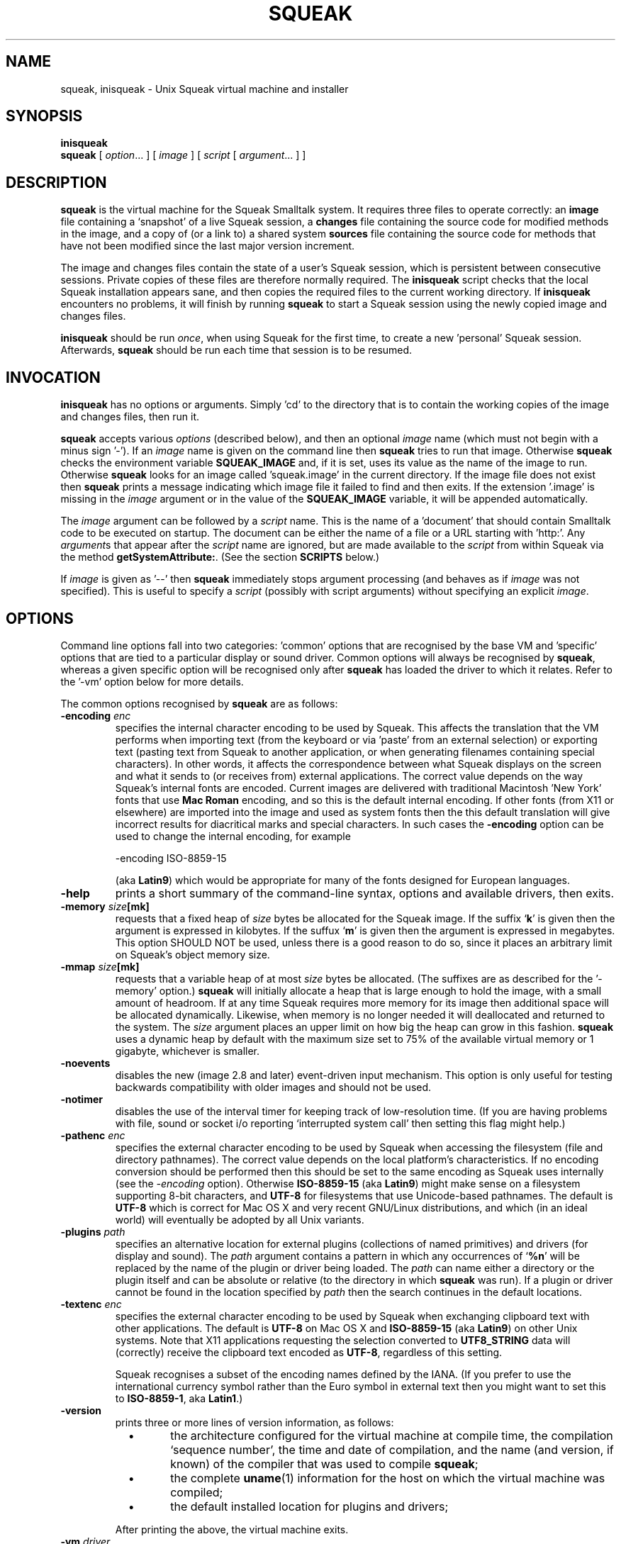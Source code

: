 .\" squeak.1 -- manual page for Unix Squeak			-*- nroff -*-
.\" 
.\"   Copyright (C) 1996-2002 Ian Piumarta and other authors/contributors
.\"     as listed elsewhere in this file.
.\"   All rights reserved.
.\"   
.\"     You are NOT ALLOWED to distribute modified versions of this file
.\"     under its original name.  If you want to modify it and then make
.\"     your modifications available publicly, rename the file first.
.\" 
.\"   This file is part of Unix Squeak.
.\" 
.\"   This file is distributed in the hope that it will be useful, but WITHOUT
.\"   ANY WARRANTY; without even the implied warranty of MERCHANTABILITY or
.\"   FITNESS FOR A PARTICULAR PURPOSE.
.\"   
.\"   You may use and/or distribute this file ONLY as part of Squeak, under
.\"   the terms of the Squeak License as described in `LICENSE' in the base of
.\"   this distribution, subject to the following additional restrictions:
.\" 
.\"   1. The origin of this software must not be misrepresented; you must not
.\"      claim that you wrote the original software.  If you use this software
.\"      in a product, an acknowledgment to the original author(s) (and any
.\"      other contributors mentioned herein) in the product documentation
.\"      would be appreciated but is not required.
.\" 
.\"   2. You must not distribute (or make publicly available by any
.\"      means) a modified copy of this file unless you first rename it.
.\" 
.\"   3. This notice must not be removed or altered in any source distribution.
.\" 
.\"   Using (or modifying this file for use) in any context other than Squeak
.\"   changes these copyright conditions.  Read the file `COPYING' in the
.\"   directory `platforms/unix/doc' before proceeding with any such use.
.\" 
.\" Last edited: 2003-08-20 15:53:58 by piumarta on emilia.inria.fr
.\" 
.if @@\*(lq@ \{\
.	ds lq "
.	if t .ds lq ``
.	if !@@\(lq@ .ds lq "\(lq
.\}
.if @@\*(rq@ \{\
.	ds rq "
.	if t .ds rq ''
.	if !@@\(rq@ .ds rq "\(rq
.\}
.de Id
.ds Rv \\$3
.ds Dt \\$4
..
.de Sp
.if n .sp
.if t .sp 0.4
..
.TH SQUEAK 1 "\*(Dt" "Squeak Smalltalk System" "Squeak Smalltalk System"
.SH NAME
squeak, inisqueak \- Unix Squeak virtual machine and installer
.SH SYNOPSIS
.B inisqueak
.br
.B squeak
.RI "[ " option ".\|.\|. ] [ " image " ] [ " script " [ " argument ".\|.\|. ] ]"
.SH DESCRIPTION
.B squeak
is the virtual machine for the Squeak Smalltalk system.  It requires three files
to operate correctly: an
.B image
file containing a `snapshot' of a live Squeak session, a
.B changes
file containing the source code for modified methods in the image, and
a copy of (or a link to) a shared system
.B sources
file containing the source code for methods that have not been modified
since the last major version increment.
.PP
The image and changes files contain the state of a user's Squeak
session, which is persistent between consecutive sessions.  Private
copies of these files are therefore normally required.  The
.B inisqueak
script checks that the local Squeak installation appears sane, and then
copies the required files to the current
working directory.
If
.B inisqueak
encounters no problems, it will finish by running
.B squeak
to start a Squeak session using the newly copied image and changes files.
.PP
.B inisqueak
should be run
.I once\c
\&, when using Squeak for the first time, to create a new 'personal'
Squeak session.  Afterwards,
.B squeak
should be run each time that session is to be resumed.
.PP
.SH INVOCATION
.B inisqueak
has no options or arguments.
Simply 'cd' to the directory that is to contain the working
copies of the image and changes files, then run it.
.PP
.B squeak
accepts various
.I options
(described below), and then an optional
.I image
name (which must not begin with a minus sign '\-').  If an
.I image
name is given on the command line then
.B squeak
tries to run that image.  Otherwise
.B squeak
checks the environment variable
.B SQUEAK_IMAGE
and, if it is set, uses its value as the name of the image to run.
Otherwise 
.B squeak
looks for an image called 'squeak.image' in the current directory.
If the image file does not exist then
.B squeak
prints a message indicating which image file it failed to find and then
exits.
If the extension '.image' is missing in the
.I image
argument or in the value of the
.B SQUEAK_IMAGE
variable, it will be appended automatically.
.PP
The
.I image
argument can be followed by a
.I script
name.  This is the name of a 'document' that should contain
Smalltalk code to be executed on startup.  The document can be either
the name of a file or a URL starting with 'http:'.
Any
.I argument\c
s that appear after the
.I script
name are ignored, but are made available to the
.I script
from within Squeak via the method
.B getSystemAttribute:\c
\&.  (See the section
.B SCRIPTS
below.)
.PP
If
.I image
is given as '--' then
.B squeak
immediately stops argument processing (and behaves as if
.I image
was not specified).  This is useful to specify a
.I script
(possibly with script arguments) without specifying an explicit
.I image\c
\&.
.SH OPTIONS
Command line options fall into two categories: 'common' options
that are recognised by the base VM and 'specific' options that are
tied to a particular display or sound driver.  Common options will
always be recognised by
.B squeak\c
, whereas a given specific option will be recognised only after
.B squeak
has loaded the driver to which it relates.  Refer to the '-vm'
option below for more details.
.PP
The common options recognised by
.B squeak
are as follows:
.TP
.BI "\-encoding " "enc"
specifies the internal character encoding to be used by Squeak.  This
affects the translation that the VM performs when importing text (from
the keyboard or via 'paste' from an external selection) or exporting
text (pasting text from Squeak to another application, or when
generating filenames containing special characters).  In other words,
it affects the correspondence between what Squeak displays on the
screen and what it sends to (or receives from) external applications.
The correct value depends on the way Squeak's internal fonts are
encoded.  Current images are delivered with traditional Macintosh
\&'New York' fonts that use
.B Mac Roman
encoding, and so this is the default internal encoding.  If other
fonts (from X11 or elsewhere) are imported into the image and used as
system fonts then the this default translation will give incorrect
results for diacritical marks and special characters.  In such cases
the
.B \-encoding
option can be used to change the internal encoding, for example
.sp
.nf
\ \ \ \ \-encoding ISO-8859-15
.fi
.sp
(aka
.B Latin9\c
) which would be appropriate for many of the fonts designed for
European languages.
.TP
.B \-help
prints a short summary of the command-line syntax, options and
available drivers, then exits.
.TP
.BI "-memory " "size"[mk]
requests that a fixed heap of
.I size
bytes be allocated for the Squeak image.  If the suffix `\c
.B k\c
\&' is given then the argument is expressed in kilobytes.  If
the suffux `\c
.B m\c
\&' is given then the argument is expressed in megabytes.  This option
SHOULD NOT be used, unless there is a good reason to do so, since it
places an arbitrary limit on Squeak's object memory size.
.TP
.BI "-mmap " "size"[mk]
requests that a variable heap of at most
.I size
bytes be allocated.  (The suffixes are as described for the
\&'\-memory' option.)
.B squeak
will initially allocate a heap that is large enough to hold the image,
with a small amount of headroom.  If at any time Squeak requires more
memory for its image then additional space will be allocated
dynamically.  Likewise, when memory is no longer needed it will
deallocated and returned to the system.  The
.I size
argument places an upper limit on how big the heap can grow in this
fashion.  
.B squeak
uses a dynamic heap by default with the maximum size set to 75% of the
available virtual memory or 1 gigabyte, whichever is smaller.
.TP
.B \-noevents
disables the new (image 2.8 and later) event-driven input mechanism.
This option is only useful for testing backwards compatibility with
older images and should not be used.
.TP
.B \-notimer
disables the use of the interval timer for keeping track of low-resolution
time.  (If you are having problems with file, sound or socket i/o reporting
`interrupted system call' then setting this flag might help.)
.TP
.BI "\-pathenc " "enc"
specifies the external character encoding to be used by Squeak when accessing the filesystem
(file and directory pathnames).  The correct value depends on the local platform's characteristics.
If no encoding conversion should be performed then this should be set to the same encoding
as Squeak uses internally (see the
.I \-encoding
option).  Otherwise
.B ISO-8859-15
(aka
.B Latin9\c
) might make sense on a filesystem supporting 8\-bit characters, and
.B UTF-8
for filesystems that use Unicode-based pathnames.  The default is
.B UTF-8
which is correct for Mac OS X and very recent GNU/Linux distributions,
and which (in an ideal world) will eventually be adopted by all Unix
variants.
.TP
.BI "-plugins " "path"
specifies an alternative location for external plugins (collections of
named primitives) and drivers (for display and sound).  The
.I path
argument contains a pattern in which any occurrences of `\c
.B %n\c
\&' will be replaced by the name of the plugin or driver being loaded.
The
.I path
can name either a directory or the plugin itself and can be absolute or
relative (to the directory in which
.B squeak
was run).  If a plugin or driver cannot be found in the location
specified by
.I path
then the search continues in the default locations.
.TP
.BI "\-textenc " "enc"
specifies the external character encoding to be used by Squeak when
exchanging clipboard text with other applications.  The default is
.B UTF-8
on Mac OS X and
.B ISO-8859-15
(aka
.B Latin9\c
) on other Unix systems.  Note that X11 applications requesting the
selection converted to
.B UTF8_STRING
data will (correctly) receive the clipboard text encoded as
.B UTF-8\c
, regardless of this setting.
.sp
Squeak recognises a subset of the encoding names defined by the IANA.
(If you prefer to use the international currency symbol rather than
the Euro symbol in external text then you might want to set this to
.B ISO-8859-1\c
, aka
.B Latin1\c
\&.)
.TP
.B \-version
prints three or more lines of version information, as follows:
.RS
.TP
\ \ \ \(bu
the architecture configured for the virtual machine at compile time,
the compilation `sequence number', the time and date of compilation,
and the name (and version, if known) of the compiler that was used to
compile
.B squeak\c
;
.TP
\ \ \ \(bu
the complete
.BR uname (1)
information for the host on which the virtual machine was compiled;
.TP
\ \ \ \(bu
the default installed location for plugins and drivers;
.PP
After printing the above, the virtual machine exits.
.RE
.TP
.BI "\-vm " "driver"
asks
.B squeak
to load a sound/display driver.  For each supported device there is a
corresponding driver that
.B squeak
loads during initialisation.  Unless told otherwise,
.B squeak
will figure out sensible default drivers to load.  This choice can be
overridden using this option.  The
.I driver
argument is a list of one or more 'assignments' of the form
.sp
\ \ \ \ 
.I class\c
=\c
.I device
.sp
separated by spaces or commas.  The supported combinations are currently:
.RS
.TP
.B \ \ \ display=X11
to display the Squeak window on a local or remote X Window System
server.
.TP
.B \ \ \ display=Quartz
to display on the local Mac OS X desktop.
.TP
.B \ \ \ display=none
to disable the display (and keyboard/mouse) entirely.  (This driver is
useful primarily for running 'server' applications in Squeak.)
.TP
.B \ \ \ sound=OSS
provides sound input and output via the Open Sound System.  (If you
have a device called '/dev/dsp' then this is likely the one you
want.)
.TP
.B \ \ \ sound=MacOSX
provides sound input/output via Core Audio on Mac OS X.
.TP
.B \ \ \ sound=NAS
provides sound i/o via the Network Audio System.
.TP
.B \ \ \ sound=Sun
provides sound on Sun Microsystems hardware.
.TP
.B \ \ \ sound=none
disables sound entirely.
.B squeak
will not attempt to play or record sounds when this driver is loaded.
.RE
.PP
.RS
Note that only those drivers relevant to the local platform will be
available.  Attempting to load an unsupported driver will cause
.B squeak
to exit with an error message.  A list of available drivers is printed
by the '-help' option.  If a particular driver cannot load system
libraries on which it depends then it will neither be listed nor
be available to load at runtime.
.RE
.PP
.RS
Note also that on Mac OS X both the X11 and Quartz display drivers are
supported, although the former will refuse to load if the X11 client
libraries are not installed on the local machine.  The Quartz driver
will happily load (and Squeak will run as a fully-fledged application)
even when
.B squeak
is invoked from the command line.  Exercise caution when logged into
Mac OS X from another machine: forgetting to set DISPLAY before trying
to run
.B squeak
on the remote display could cause embarrassement.
.RE
.PP
Options specific to the X11 display driver are as follows:
.TP
.BI "\-browserWindow " "id"
specifies the
.I id
of the window that
.B squeak
should use for its display.  This option is intended for use when Squeak is
running as a web browser plugin.
.TP
.BI "\-display " "server"
specifies that Squeak should connect to the given display
.I server 
instead of looking in the environment variable
.B
DISPLAY
(the default behaviour) to find the name of the server to use.
.TP
.B \-fullscreen
causes the Squeak window to occupy as much of the screen area as possible.
Implies '\c
.B \-notitle\c
\&'.
.TP
.B \-headless
disables the graphical display and mouse/keyboard input.  This mode of
operation is useful primarily for servers.
.TP
.B \-iconic
asks the window manager to iconify the Squeak window at startup.
.TP
.B \-lazy
causes Squeak to `snooze' whenever the main winodw is unmapped.  This can
be used if Squeak appears to be using consuming CPU time while idling (which should
not normally be the case).  Note that if this option is in effect, when the
Squeak window is unmapped
.B squeak
will not respond to any external stimuli (other than to provide the X
selection to requestors, when Squeak is the owner).
.TP
.B \-mapdelbs
maps the Delete key onto Backspace.  Backspace deletes the character to the left
of the cursor and Delete normally deletes the character
to the right of the cursor.  With this option, Deletes will behave like
Backspace.  The behaviour of Backspace is not changed.
.TP
.B \-notitle
disables the title bar on the Squeak window (if the window manager supports it).
This option is implied by '\c
.B \-fullscreen\c
\&'.
.TP
.B \-swapbtn
swaps the yellow and blue buttons.   (Traditionally, the red button is on
the left, yellow in the middle and blue on the right.  The colourful names
come from the Xerox Alto on which Smalltalk was first implemented.)
Squeak normally maps X buttons 1, 2 and 3 to the
.B red\c
, 
.B yellow
and 
.B blue
buttons, in that order.  With this option, it maps X buttons
1, 2 and 3 to the
.B red\c
, 
.B blue
and
.B yellow
buttons.)
.TP
.B \-xasync
causes Squeak to use asynchronous display updates.  The virtual machine normally
flushes and synchronises the display connection at regular intervals.  Using this
option disables synchronisation, which will be performed only when the image
explicitly requests it.
.TP
.B \-xshm
enables the use of the X Shared Memory extension on servers that support it.
This can dramatically improve display performance, but works only when
Squeak is running on the server.
.PP
Options specific to the FBDev display driver are as follows:
.TP
.BI "\-fbdev " "device"
Use the given framebuffer
.I device
instead of the default '/dev/fb0'.
.TP
.BI "\-kbmap " "mapfile"
Load the keyboard map from the given
.I mapfile
instead of using the built-in default (US PC-101) keymap.
Note that
.B squeak
cannot (currently) read compressed or 'shorthand'
map files (as found in /usr/share/keymaps or /lib/kbd/keymaps).
To generate a keymap file usable by
.B squeak\c
\&, execute the following program from the console:
.sp
\ \ \ \ dumpkeys -f -n --keys-only > key.map
.sp
If
.B squeak
encounters a problem while trying to load
.I mapfile\c
\&, it will print an error message and exit.
See
.BR keymaps (5)
for more information about the keymap file format.  The programs
.BR dumpkeys (1)\c
,
.BR loadkeys (1)\c
, and
.BR showkey (1)
can be used to modify the keyboard map before creating a keymap file
for
.B squeak\c
\&.
.TP
.BI "\-msdev " "device"
Use the given mouse
.I device
instead of the default.  The default is to try
\&'/dev/psaux', '/dev/input/mice' and '/dev/adbmouse',
in that order, and to use the first one that has a physical device attached.
.TP
.BI "\-msproto " "protocol"
Use the given mouse
.I protocol
instead of the default.  The supported protocols are 'ps2' and 'adb'.
The default is 'ps2' for mice attached to '/dev/psaux' or '/dev/input/mice',
and 'adb' for mice attached to '/dev/adbmouse'.
.PP
Options specific to the OSS and MacOSX sound drivers are as follows:
.TP
.B \-nomixer
disables the primitives that change mixer (sound) settings.  If you
prefer that Squeak leave these alone (they are, after all, really the
reponsibility of whichever mixer program or sound control panel you
use) then this option is for you.
.PP
Several common options are deprecated and are provided only for
backward compatibility.  These options should not be used and will be
removed in a future release:
.TP
.BI "\-display " "dpy"
is equivalent to '\-vm display=X11 \-display
.I dpy\c
\&'.
.TP
.B \-headless
is equivalent to '\-vm display=X11 \-headless'.
.TP
.B \-nodisplay
is equivalent to '\-vm display=none'.
.TP
.B \-nosound
is equivalent to '\-vm sound=none'.
.TP
.B \-quartz
is equivalent to '-vm display=Quartz'.
.SH ENVIRONMENT
Many of the options that can be set on the command line can
also be set from environment variables.
.TP
.B SQUEAK_ASYNC
if set in the environment then equivalent to the '\c
.B \-xasync\c
\&' flag.  (The value is ignored.)
.TP
.B SQUEAK_ENCODING
the name of the internal character encoding used by Squeak.  Equivalent to giving the '\c
.B \-encoding\c
\&' command-line option if set.
.TP
.B SQUEAK_FBDEV
the name of the framebuffer device to use when running on the console.  See the '\c
.B \-fbdev\c
\&' option.
.TP
.B SQUEAK_FULLSCREEN
equivalent to '\c
.B \-fullscreen\c
\&' if set.
.TP
.B SQUEAK_ICONIC
equivalent to the '\c
.B \-iconic\c
\&' flag.
.TP
.B SQUEAK_IMAGE
the name of the image file to execute if no
.I image
argument is given on the command line.
.TP
.B SQUEAK_KBMAP
the name of the keymap file to use when running on the console.  See the '\c
.B \-kbmap\c
\&' option.
.TP
.B SQUEAK_LAZY
equivalent to the '\c
.B \-lazy\c
\&' flag.
.TP
.B SQUEAK_MAPDELBS
equivalent to the '\c
.B \-mapdelbs\c
\&' flag.
.TP
.B SQUEAK_MEMORY
the initial size of the heap, with optional 'k' or 'm' suffix.  Equivalent
to the '\c
.BI "-memory " size [km]\c
\&' flag.
.TP
.B SQUEAK_MSDEV
the name of the mouse device to use when running on the console.  See the '\c
.B \-msdev\c
\&' option.
.TP
.B SQUEAK_NOEVENTS
if set, equivalent to '\c
.B \-noevents\c
\&'.
.TP
.B SQUEAK_NOMIXER
equivalent to '\c
.B \-nomixer\c
\&' if set.
.TP
.B SQUEAK_NOTIMER
equivalent to '\c
.B \-notimer\c
\&' if set.
.TP
.B SQUEAK_NOTITLE
if set, equivalent to '\c
.B \-notitle\c
\&'.
.TP
.B SQUEAK_PATHENC
the name of the character encoding used to construct file and directory names.
Equivalent to giving the '\c
.B \-pathenc\c
\&' command-line option if set.
.TP
.B SQUEAK_PLUGINS
see '\c
.B \-plugins\c
\&'.
.TP
.B SQUEAK_SWAPBTN
equivalent to '\c
.B \-swapbtn\c
\&' if set.
.TP
.B SQUEAK_TEXTENC
the name of the character encoding used to copy/paste text from/to external applications.
Equivalent to giving the '\c
.B \-textenc\c
\&' command-line option if set.
.TP
.B SQUEAK_VM
contains the names of one or more drivers to be loaded during initialisation.
See the '\c
.B \-vm\c
\&' option for details.
.TP
.B SQUEAK_XSHM
equivalent to '\c
.B \-xshm\c
\&'.
.PP
If an environment variable and a command-line option conflict over a
particular value then normally the value in the command line takes
precedence.  The exception to this rule is the '\-vm' option.
Environment variables are processed before command-line arguments and
\&'\-vm' cannnot be used to unload a driver that was loaded while
processing the contents of 'SQUEAK_VM'.
.SH SCRIPTS
Squeak can load and execute a 'script' file containing Smalltalk code at
startup.  The name of the file should be given as the
.I script
argument to
.B squeak\c
\&.
For example, assuming that the image 'foo.image'
contains an open Transcript window, then the following represents
the 'hello world' program for Squeak:
.sp
.RS
.nf
Transcript cr; show: 'Hello, world'.
.fi
.RE
.sp
If this script is in a file called 'hello.sq', then it could be run like this:
.sp
.RS
.nf
squeak foo.image hello.sq
.fi
.RE
.PP
It is also possible to make 'self interpreting' scripts by adding an 'interpreter
line' to the start of the script.  The 'hello.sq' file could be changed to
.sp
.RS
.nf
#![bindir]/squeak --
Transcript cr; show: 'Hello, world'.
.fi
.RE
.sp
and then made executable with
.sp
.RS
.nf
chmod +x hello.sq
.fi
.RE
.sp
and then invoked by running the script file directly:
.sp
.RS
.nf
SQUEAK_IMAGE="foo.image"
export SQUEAK_IMAGE
\&./hello.sq
.fi
.RE
.PP
If any
.I argument\c
s are present after the
.I script
name then they can be retrieved from within the script using the method
.sp
.RS
.nf
Smalltalk getSystemAttribute: \c
.I n
.fi
.RE
.sp
where
.I n
is the index of the argument, starting at 3 for the first argument.  (See the
method comment for
.sp
.RS
.nf
SystemDictionary>>getSystemAttribute:
.fi
.RE
.sp
in the image for an explanation of the meanings of the indices.)
.PP
As an example of this, here is the 'echo' program written as a Squeak script:
.sp
.RS
.nf
#![bindir]/squeak --
"Echo arguments to the Transcript."
| i a |
i := 2.
[(a := Smalltalk getSystemAttribute: (i := i + 1))
    notNil]
  whileTrue: [Transcript space; show: a].
.fi
.RE
.sp
When run as
.sp
.RS
.nf
\&./echo.sq one two three
.fi
.RE
.sp
this would print 'one two three' in the Transcript window.
.SH DIAGNOSTICS
.TP
.B inisqueak
prints several informational messages while doing its stuff.  If it encounters
a problem it prints an appropriate message before bailing out.  The messages
should be self-explanatory.
.TP
.B squeak
normally does not print anything at all.  If it prints something then there
is a problem.  The messages should be self-explanatory.
.SH FILES
.I [imgdir]/SqueakV[major].sources
.RS
Shared system sources file for the Squeak image.  There must be a
copy of (or link to) this file in the working directory when running
.B squeak\c
\&.
.RE
.sp
.I [imgdir]/Squeak*.image
.I [imgdir]/Squeak*.changes
.RS
Distributed image and changes files holding a `shapshot' of a
live Squeak session.  (The contents of these files change during a
session, and so private copies should always be made before running
.B squeak
for the first time.  See
.BR inisqueak (1)\c
).
.RE
.sp
.I ./SqueakV[major].sources
.RS
A link to the system sources file.
.RE
.sp
.IR ./ name .image
.br
.IR ./ name .changes
.RS
Private copies of image and changes files.
.RE
.sp
.I [plgdir]/*.so
.br
.I [plgdir]/*.la
.RS
Virtual machine 'plugins' (containing primitives that are loaded on
demand) and drivers (for different types of display and sound
hardware).
.RE
.sp
.I [bindir]/squeak
.br
.I [bindir]/inisqueak
.RS
The Squeak virtual machine and personal image installer script.
.RE
.sp
.I [mandir]/squeak.1
.RS
This manual page.
.RE
.sp
.I [docdir]/*
.RS
Miscellaneous documentation.
.RE
.SH NOTES
This manual page documents version [version] of Unix Squeak.  It may
not be appropriate for any other version.
.PP
The image and changes files containing a saved Squeak session are
intimately related.  They should always be used together, never be
separated, and under no circumstances should an image be run with a
changes file that has been used with a different image.  Failure to
adhere to the above could cause the source code for the methods in the
image to become garbled and impossible to retrieve.
.PP
The Unix Squeak virtual machine fully supports OpenGL in both the X11
and Quartz display drivers.  Open Croquet will run just fine with
either of these drivers (and many Mac OS X users will even have the
choice of which driver to use :).
.SH BUGS
If a 'binary' option is enabled by an environment variable, there is no
way to disable it on the command line.
.PP
Similarly, drivers specified in the
.I SQUEAK_VM
environment variable cannot be overridden by passing options on the
command line.
.PP
.B squeak
should never crash.  In the unlikely event that it does crash, or
prints any kind of message that
.I does not
appear to be caused by incorrect arguments or illegal operations from
within a Squeak program, please send a bug report to:
<ian.piumarta@inria.fr>.  (Reports sent or copied to this address,
rather than just to the Squeak mailing list, will stand a much better
chance of being seen and dealt with in a timely fashion.)
.SH AUTHOR
This manual page was written by Ian Piumarta.
.SH SEE ALSO
Dan Ingalls, Ted Kaehler, John Maloney, Scott Wallace and Alan Kay, \c
.I Back to the Future: The Story of Squeak, A Practical Smalltalk Written in Itself\c
\&.  Proc. OOPSLA'97.
.PP
The official Squeak home page:
.RS
.B http://squeak.org
.RE
.PP
The archives of the Squeak mailing list:
.RS
.B http://squeak.cs.uiuc.edu/mail/squeak
.RE
.PP
The latest source and binary distributions of Unix Squeak:
.RS
.B http://www-sor.inria.fr/~piumarta/squeak
.RE
.\".PP
.\"The list of IANA-registered character encoding names, of which a proper subset is recognised by Squeak:
.\".RS
.\".B http://www.iana.org/assignments/character-sets
.\".RE
